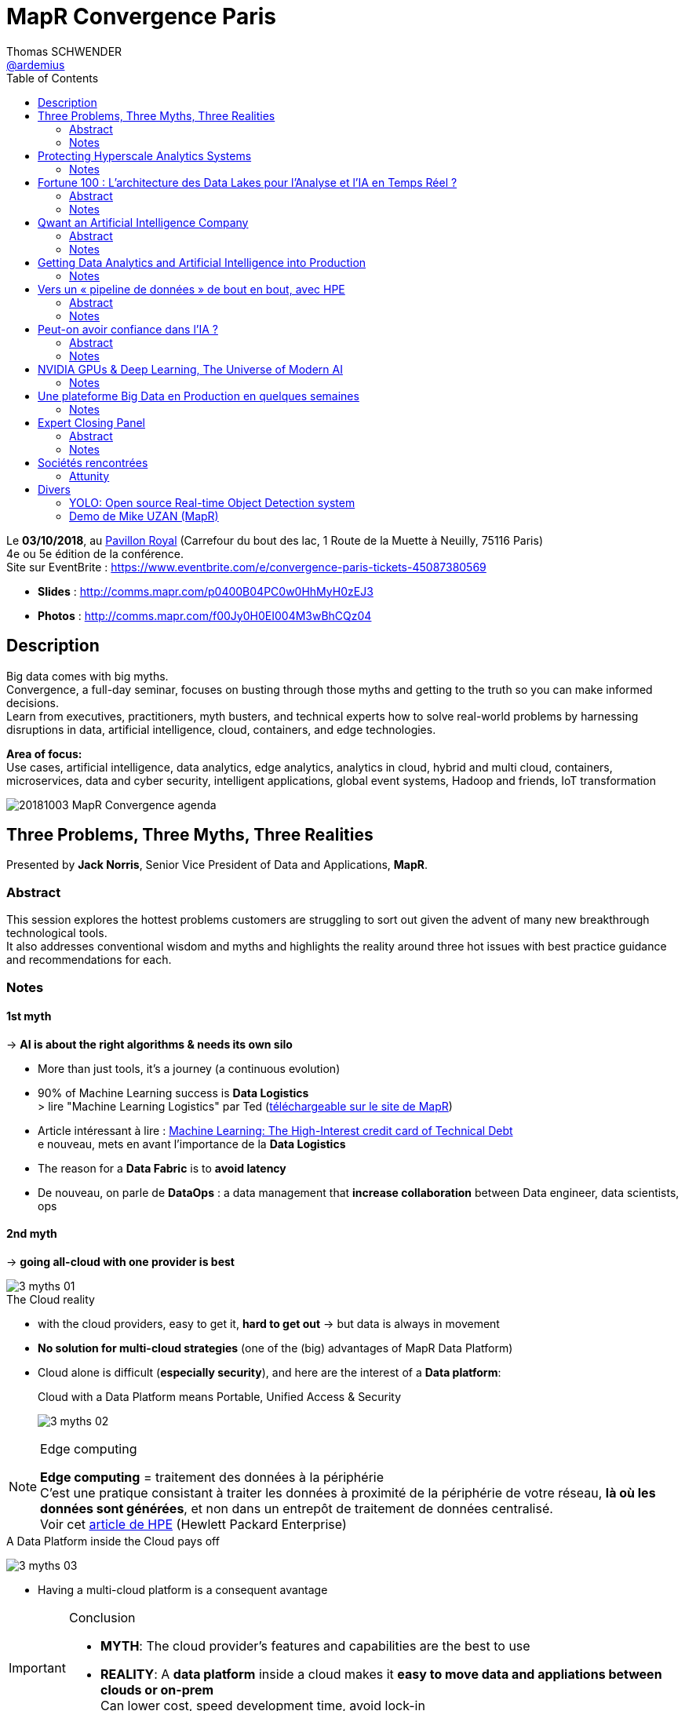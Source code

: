 = MapR Convergence Paris
Thomas SCHWENDER <https://github.com/ardemius[@ardemius]>
// Handling GitHub admonition blocks icons
ifndef::env-github[:icons: font]
ifdef::env-github[]
:status:
:outfilesuffix: .adoc
:caution-caption: :fire:
:important-caption: :exclamation:
:note-caption: :paperclip:
:tip-caption: :bulb:
:warning-caption: :warning:
endif::[]
:imagesdir: images
:source-highlighter: highlightjs
// Next 2 ones are to handle line breaks in some particular elements (list, footnotes, etc.)
:lb: pass:[<br> +]
:sb: pass:[<br>]
// check https://github.com/Ardemius/personal-wiki/wiki/AsciiDoctor-tips for tips on table of content in GitHub
:toc: macro
:toclevels: 2
// To turn off figure caption labels and numbers
//:figure-caption!:
// Same for examples
//:example-caption!:
// To turn off ALL captions
:caption:

toc::[]

Le *03/10/2018*, au https://goo.gl/maps/Nqhc5nS6syz[Pavillon Royal] (Carrefour du bout des lac, 1 Route de la Muette à Neuilly, 75116 Paris) +
4e ou 5e édition de la conférence. +
Site sur EventBrite : https://www.eventbrite.com/e/convergence-paris-tickets-45087380569

* *Slides* : http://comms.mapr.com/p0400B04PC0w0HhMyH0zEJ3
* *Photos* : http://comms.mapr.com/f00Jy0H0EI004M3wBhCQz04

== Description

Big data comes with big myths. +
Convergence, a full-day seminar, focuses on busting through those myths and getting to the truth so you can make informed decisions. +
Learn from executives, practitioners, myth busters, and technical experts how to solve real-world problems by harnessing disruptions in data, artificial intelligence, cloud, containers, and edge technologies.

*Area of focus:* +
Use cases, artificial intelligence, data analytics, edge analytics, analytics in cloud, hybrid and multi cloud, containers, microservices, data and cyber security, intelligent applications, global event systems, Hadoop and friends, IoT transformation

image::20181003_MapR-Convergence_agenda.png[]

== Three Problems, Three Myths, Three Realities

Presented by *Jack Norris*, Senior Vice President of Data and Applications, *MapR*.

=== Abstract

This session explores the hottest problems customers are struggling to sort out given the advent of many new breakthrough technological tools. +
It also addresses conventional wisdom and myths and highlights the reality around three hot issues with best practice guidance and recommendations for each.

=== Notes

==== 1st myth

-> *AI is about the right algorithms & needs its own silo*

* More than just tools, it's a journey (a continuous evolution)
* 90% of Machine Learning success is *Data Logistics* +
> lire "Machine Learning Logistics" par Ted (https://mapr.com/ebook/machine-learning-logistics/[téléchargeable sur le site de MapR])
* Article intéressant à lire : https://ai.google/research/pubs/pub43146[Machine Learning: The High-Interest credit card of Technical Debt] +
e nouveau, mets en avant l'importance de la *Data Logistics*
* The reason for a *Data Fabric* is to *avoid latency*
* De nouveau, on parle de *DataOps* : a data management that *increase collaboration* between Data engineer, data scientists, ops

==== 2nd myth

-> *going all-cloud with one provider is best*

.The Cloud reality
image::3-myths_01.jpg[]

* with the cloud providers, easy to get it, *hard to get out* -> but data is always in movement
* *No solution for multi-cloud strategies* (one of the (big) advantages of MapR Data Platform)
* Cloud alone is difficult (*especially security*), and here are the interest of a *Data platform*: 
+
.Cloud with a Data Platform means Portable, Unified Access & Security
image:3-myths_02.jpg[] 

.Edge computing
[NOTE]
====
*Edge computing* = traitement des données à la périphérie +
C'est une pratique consistant à traiter les données à proximité de la périphérie de votre réseau, *là où les données sont générées*, et non dans un entrepôt de traitement de données centralisé. +
Voir cet https://www.hpe.com/fr/fr/what-is/edge-computing.html[article de HPE] (Hewlett Packard Enterprise)
====

.A Data Platform inside the Cloud pays off
image:3-myths_03.jpg[] 

* Having a multi-cloud platform is a consequent avantage 

.Conclusion
[IMPORTANT]
====
* *MYTH*: The cloud provider's features and capabilities are the best to use
* *REALITY*: A *data platform* inside a cloud makes it *easy to move data and appliations between clouds or on-prem* +
Can lower cost, speed development time, avoid lock-in
====

==== 3rd Myth

-> *Containers are only good for simple stateless apps. No help for complex stateful apps*

* The data platform can access the containers as if local: +
image:3-myths_04.jpg[] 

* *A short history of IT*: +
image:3-myths_05.jpg[] 

* *Dataware* (hardware -> *new dataware* -> middleware -> software) turns data into a *manageable resource*, all in software.

* Where is MapR innovation? +
image:3-myths_06.jpg[] 

.Conclusion
[IMPORTANT]
====
* *MYTH*: Containers are only for stateless apps
* *REALITY*: Stateful apps in containers with persisted data is a radical enhancer for ML/AI microservices
====

*To sum up things*: +
image:3-myths_07.jpg[] 

== Protecting Hyperscale Analytics Systems

Presented by *Nicolas Helleringer*, VP engineering / Head of SRE at *Criteo*

=== Notes

*Thème* : comment s'est construite la Data Fabric chez *Criteo*, et pourquoi le *choix (récent) de MapR*.

*Criteo* est passé sur *MapR* durant *l'été 2018*, principalement pour des *raisons de sécurité*

Quelques infos sur la [red]*taille de Criteo* (impressionnant !) : +
image:criteo_01.jpg[]

-> 4 clusters Hadoop, le plus gros faisant *plus de 3000 noeuds*

Objectif du projet : +
image:criteo_02.jpg[]

* Criteo cherchait à *briser la propagation des incidents* (du fait de la magie de la réplication)

.Evolution de l'architecture Data chez Criteo
image:criteo_03.jpg[]
image:criteo_04.jpg[]
image:criteo_05.jpg[]

[NOTE]
====
* Architecture réseau *Est-Ouest* : trafic de données *entre serveurs*
* Architecture réseau *Nord-Sud* : trafic de données des serveurs vers les utilisateurs
====

* A la base, la techno de Criteo se reposait quasi-exclusivement sur *SQL Server*
* A partir d'un moment, pb de scalabilité, de temps de traitement -> *passage à Hadoop*, chez *Cloudera* pour des raisons de *commodité d'installation*
	** Néanmoins *100 noeuds à l'époque*, c'était *trop en termes de déploiement*, même pour Cloudera, d'où beaucoup de customisation côté Criteo (surtout via Chef)
* L'architecture actuelle a nécessité :
	** de grosses optimisations du GC pour des *pbs de name nodes* +
	Les *JVMs d'Azul* ont été utilisées dans ce contexte
	** Les gens qui travaillent en Open Source sur ces problèmes de name nodes : Criteo, Google et c'est tout... (Facebook sont sur autre chose, et Apple ne communique pas) +
	-> *MapR prend en compte ces problèmes de name nodes nativement depuis le début*.

Le projet *Backup* : +
image:criteo_06.jpg[]

* Criteo *perd plusieurs dizaines de disques par jour* sur ses clusters. +
Et ils ne les changent pas tout de suite

* Qui choisir parmi https://www.openio.io/[OpenIO], https://ceph.com/[Ceph] et https://mapr.com/[MapR] ? +
-> Un POC de *6 semaines* demandé à chacun, avec les caractéristiques suivantes :
	** 100 noeuds
	** 10 Po de data

-> Au final, MapR a été la solution, qui marchait (pas le cas de toute), la plus homogène.

* Parmi les tests effectués : +
image:criteo_07.jpg[] +
-> Un des tests a consisté à arracher à chaud des disques en cours d'écriture

.Reminder
NOTE: *CLDB* = MapR Container Location Database

*Le Futur ?* +
image:criteo_08.jpg[] +
-> Criteo réfléchit à étendre l'usage de MapR au reste de sa production.

IMPORTANT: *Criteo n'est PAS DU TOUT DANS UNE OPTIQUE CLOUD !* +
Cela du fait de leur taille, et du coût associé d'un stockage dans le cloud.

*Conclusion* : en termes d'expertise technologique et de complexité, le niveau est toujours aussi stratosphérique chez Criteo... +
-> *Vidéo du talk à voir*

== Fortune 100 : L’architecture des Data Lakes pour l'Analyse et l'IA en Temps Réel ?

Presented by *Laurent SZPIRGLAS*, Sales Director France and Belux, *Attunity*

=== Abstract

L'analyse moderne et les initiatives d'IA requièrent un data Lake adaptable avec une architecture multi-niveaux pour capturer, stocker et fournir des jeux de données spécifiques en temps réel. +
Attunity partagera son expérience et ses « Best Practices » en fournissant une solution d'intégration de données en temps réel aux organisations Fortune 100 telles que Cardinal Health, Verizon, etc.

=== Notes

* Il va surtout être question *d’ingénierie de réplication de données*, et de *CDC* (Change Data Capture)

* En gros, il est surtout question *d'accélérer le temps de traitement du CDC* : Attunity est une solution répondant à ces besoins de meilleures performances en CDC (ex: 6 To de data en diff à copier sur un datalake par jour)

Use cases et exemples : +
image:attunity_01.jpg[]
image:attunity_02.jpg[]

Un autre exemple pour une chambre de compensation : *DB2 et Oracle -> MapR* +
image::attunity_03.jpg[]

* Attunity permet d'anonymiser la data durant le transfert : Attunity est donc très utilisé dans le cadre de GDPR

* Le moteur de Microsoft SSIS est développé en collaboration avec Attunity. 

== Qwant an Artificial Intelligence Company

Presented by *Eric Leandri*, CEO, *Qwant*

=== Abstract

L'intelligence artificielle est devenue centrale dans le développement des technologies numériques et le moteur de recherche européen Qwant n'y fait pas exception. +
L'IA est partout présente dans la création de ses produits, avec toujours le soin de développer une IA éthique. Eric Léandri expliquera cette vision de l'entreprise et ses motivations.

=== Notes

* *Qwant* : moteur de recherche européen

* Seul moteur qui *respecte la vie privée des utilisateurs* : +
image:qwant_01.jpg[]
image:qwant_02.jpg[]

* *Qwant est le 8e moteur de recherche mondial*
	** une croissance soutenue 

* dixit Eric : [red]*Un moteur recherche n'est QUE de l'IA* +
image:qwant_03.jpg[]

* *Représentation d'un site internet vu d'un moteur de recherche* : +
image:qwant_04.jpg[] +
-> En rouge ce que le public voit, en jaune ce que le moteur de recherche voit

* Autre exemple d'usage d'IA par Qwant, pour un cas d'attaque / anomalie : +
image:qwant_05.jpg[]
-> Les comportements à risque sont identifiés *SANS* données utilisateur (Qwant ne sait pas qui a réalisé l'attaque)

Bientôt, Qwant va mettre à disposition :

* *Qwant Translate* : avec 4 personnes et de l'IA, on arrive à faire ce que 100 personnes faisaient il y a quelques années +
image:qwant_06.jpg[]

Qwant utilise l'IA :

* Nécessite beaucoup de puissance, d'où un *partenariat avec NVidia pour les GPUs*
* d'où un *partenariat avec MapR* pour amener cette puissance là où elle est nécessaire

Qwant (la société) est également sollicité dans le cadre de la *recherche médicale* (modélisation d'un fibrome en 3D et opération avec un casque de réalité virtuelle)

.Reconnaissance audio
[quote, Eric]
____
en 30 min, on est capable de reproduire parfaitement la voix de n'importe qui...
____

image::qwant_07.jpg[]

-> Il s'agit sur ce schéma de la technologie de Qwant, qui, contrairement à Google & co, place le traitement de l'audio (de votre parole) dans un *middle-End*, et *PAS* chez eux dans le back-end. +
Il est inquiétant de se dire que l'on pourrait actuellement facilement reproduire votre voix, et donc usurper votre identité.

*Les risques de l'IA* :

image::qwant_08.jpg[]

*Conclusion* : *Fantastique conférence*, Eric est un peu "gavé" par rapport aux dernières actualités (Google qui vient de signer avec Renault pour équiper 100% de ses voitures connectées...), mais ses arguments et conclusions sont hyper intéressantes. +
-> Il prône une IA "GDPR compliant".

*Questions du public* : 

* depuis peu l'Europe a validé qu'on pouvait avoir Androïd *SANS GOOGLE* +
Renault aurait pu le faire, mais n'était peut-être tout simplement pas au courant.

* L'assemblée nationale et l'armée viennent de basculer sur Qwant

* Dernièrement Google a payé 9 milliards pour être le moteur par défaut sur Safari

* autre remarque intéressante d'Eric : *on cherche toujours à avoir en France des sociétés bénéficiaires tout de suite*, alors qu'Amazon ne fait des bénéfices que depuis 1 an 1/2, et Facebook a été grandement déficitaire pendant 8 ans, etc. +
Aujourd'hui Qwant vit toujours grâce aux fonds de ses investisseurs, mais espère être rentable rapidement (à vérifier)

== Getting Data Analytics and Artificial Intelligence into Production

Presented by *Ted Dunning*, PhD, Chief Application Architect at *MapR* Technologies, et board member de la fondation Apache

=== Notes

image::data-analytics-IA-in-prod_01.jpg[]

* 90% of the effort in successful Machine Learning isn't the learning... It's the *logistics*
* A very important concern : to think from the beginning to the *NEXT* project (multi-tenancy)

* 1st pattern: *get the data RIGHT* +
image:data-analytics-IA-in-prod_02.jpg[]

* 2nd pattern: *Cloudy architecture event without a cloud*
	** Ted le dit comme tout le monde : pour l'orchestration des containers, *utilisez Kubernetes !*
	** Ted: we need something like Kubernetes, *but for data*.

* 3rd pattern: *Streaming system of record* +
image:data-analytics-IA-in-prod_03.jpg[]

-> We need to understand *when to use the "cheap" learning instead of an unnecessary Deep Learning*.

.MapR resources and eBooks
NOTE: De très nombreux *eBooks* pointus sont disponibles gratuitement sur https://mapr.com/ebooks/[le site de MapR]

== Vers un « pipeline de données » de bout en bout, avec HPE

Presented by *Didier Kirszenberg*, Responsable France des architectures Massive Data, *Hewlett Packard Entreprise*

=== Abstract

Le nouveau monde digital plonge les utilisateurs, les métiers dans une multitude d'expériences nouvelles… et, par conséquent, les entreprises dans des opportunités & challenges sans précédent..

Traiter les données est un défi croissant: Internet des objets, IT distribuée des devices au Datacenter, nouvelle réalité "cloud hybride"…

Certaines de ces données sont attendues et planifiées, d'autres non, et il devient très souvent impossible de les gérer à travers un « continuum données » optimisé.

Dans ce but, HPE fournit des solutions pour un « pipeline de données » de bout en bout et pour toutes les charges de travail : "Edge Data" & traitement des données à la périphérie, "Fast Data" & analytique temps réel, "Big Data" & analytique à grande échelle, AI & Deep Learning / machine Learning…

Venez découvrir la vision et les solutions HPE !

=== Notes

Il va être question de fournir une *infrastructure optimisée*.

image:end2end-pipeline-HPE_01.jpg[]
image:end2end-pipeline-HPE_02.jpg[]

.Reminder
[NOTE]
====
*MPP* : Massively Parallel Processing
*HPC* : High Performance Computing
====

Didier est très positif sur *MapR*.

* Un des avantages avancé : *évite la démultiplication des outils* -> Mis en avant par MapR avec le nom de sa solution : la *"Converged"* Data Platform.
* Avec MapR (cf schémas ci-après), on a un FS permettant d'adresser les 3 phases de :
	** Streaming Analytics / Fast Data
	** Big Data
	** AI

An *End to End Data Pipeline* : +
image:end2end-pipeline-HPE_03.jpg[]
image:end2end-pipeline-HPE_04.jpg[]
image:end2end-pipeline-HPE_05.jpg[]
image:end2end-pipeline-HPE_06.jpg[]

* *Aruba IntroSpect* à gauche dans le dernier schéma
* Le dernier schéma nous montre le matériel HPE dédié à chaque phase.

Didier donne de nombreuses informations sur les *gains associés à une bonne optimisation du matériel*. +
-> Une optim du BIOS permettant 5% de better perf par proc, sur une machine à X proc, représente vite une belle somme

Il nous met également en garde sur les réalités industrielles de l'utilisation d'un Data Center (chauffe des machines, etc.)

* Voir le *Data Tiering* depuis *Hadoop v3*, et depuis plus longtemps chez *MapR*.

[IMPORTANT]
====
Le *Big Data dans le Cloud* est souvent soumis à des *problèmes de latence*.

J'en ai discuté après le talk avec Didier, il m'a expliqué que l'on pouvait *gagner de 40 à 70% de perf en faisant tourner des containers sur bare metal plutôt que sur des VMs*.
====

*Conclusion* : Didier est un très bon speaker, et donne beaucoup d'informations très pertinentes, peu connues / relayées dans les médias, sur les gains associés à une infrastructure, un matériel bien adapté aux besoins.

.Projet OSMOSE à la SGCIB (RESG/BSC - Cédric ROUVRAIS)
[NOTE]
====
Didier m'a confirmé que *le projet SGCIB sous MapR est bien OSMOSE* (il évoque le projet et le donne en exemple durant le talk), et qu'il est bien prévu que la solution soit vendue à l'extérieur de la SG. +
Cédric a également contacté (été contacté à la base ?) par HP pour améliorer son usage du hardware (le choix de machines plus adaptée) +
Apparemment, il a même été question de monter un start-up au sein de la SG pour vendre la solution

CORRECTION : Didier m'a expliqué que *OSMOSE* c'est *120 noeuds*, et non 1200... (apparemment (à vérifier), c'est quand même plus que tous les autres projets Data *en PROD*, réunis, de la SGCIB...)
====

== Peut-on avoir confiance dans l’IA ?

Presented by *Isabelle Galy*, COO, *CNAM Learning Lab*

=== Abstract

Chaque révolution technologique repose la question de la confiance, l'IA n'échappe pas à la règle. Sans cette confiance l'IA ne pourra pas se développer.

Mais peut-on avoir confiance dans les IA ? Est-ce une problématique d'éthique des concepteurs ? De l'ordre de la responsabilité des utilisateurs ? Quid des datas ?

=== Notes

* Ce qui va gêner dans l'IA : *A qui appartient la décision ?*

*Questions du public* :

* Les lois et l'éthique de l'IA doivent-elles différentes de l'éthique des humains ? (question posée par une étudiante de la Sorbonne) 
	** *intérêt croissant des jeunes générations pour les questions éthiques*
* Déterminisme technologique à la Minority Report (qui commence aux US) : un algo prédit que, vu mon passé / histoire, je vais commettre un crime de type X à la date Y...

Débat très intéressant sur l'éthique, *la responsabilité (à venir) de l'IA* dans les décisions qu'elle va prendre. +
-> ex: Les IA de détection des (certains types de) cancers sont plus performantes que les médecins. +
Quand le médecin se trompe, c'est dommage mais ça arrive, personne n'est parfait... +
Quand l'IA se trompe, c'est inacceptable, et *à qui la faute ?*

== NVIDIA GPUs & Deep Learning, The Universe of Modern AI

Presented by *Serge Palaric*, Vice President EMEA Enterprise South Europe & Embedded Europe, *NVIDIA*

=== Notes

* NVidia fait bien plus que des cartes graphiques pour les jeux...
* Fonctionne encore comme une startup malgré sa taille (*12 000 personnes*)

*CUDA* pour programmer le core des GPU

*La montée en performance des GPU* est juste impressionnante : +
image:nvidia_01.jpg[] +
-> Regardez la différence annoncée de performances entre système mono-threadé et GPU en 2025, x1000...

* Le dernier *GPU NVidia* : *5120* cores (et +600 tensor cores), que l'on est capable de faire fonctionner en parallèle
	** hyper adapté pour le *deep learning*
	** le *NVidia DGX-1* est dédié à l'*IA*

* Pas la peine d'avoir un processing hyper puissant si derrière le réseau et le stockage ne suivent pas.
* Certains verticaux sont améliorés par des GPU optimisés (mais *PAS* tous)

*Etat des lieux de l'IA* en 2020 : +
image:nvidia_02.jpg[]

* 47 milliards de $ d'investissement associés d'ici à 2020 !

* NVidia dispose maintenant d'une force commerciale pour expliquer ce qu'ils font aux industries.

* NVidia est très intéressé par la recherche médicale (l'imagerie médicale et beaucoup d'autres)

* NVidia est très impliqué dans l'IA et le Deep Learning
	** NVidia Deep Learning platform +
	image:nvidia_03.jpg[]
	** NVidia a lancé sa *Deep Learning Institute* : +
	image:nvidia_04.jpg[] +
	-> *Caffe* et *PyTorch* de nouveau mis en avant

== Une plateforme Big Data en Production en quelques semaines

Presented by Cedric Thao, DataScientist at RelevanC

=== Notes

* StartUp créée en 2017, rachetée par Casino +
image:relevanc_01.jpg[]

* 4 piliers : *connaître* / *segmenter* / *activer* / *mesurer* +
image:relevanc_02.jpg[]

* *Macro-architecture* : +
image:relevanc_03.jpg[] +
-> de nouveau (normal vu le salon) une solution sur socle MapR (ainsi que Elastic et Kubernetes)

* Les besoins techniques : +
image:relevanc_04.jpg[]

* La conséquence de ces besoins est la création d'un datalake, un *cluster Hadoop avec MapR* : +
image:relevanc_05.jpg[]

* Le futur : +
image:relevanc_06.jpg[] +
-> les 2 produits technologiques phares de ce futur étant MapR et Kubernetes

*Conclusion* : un nouvel exemple d'utilisation de MapR, mettant en avant *les avantages du FS POSIX de MapR*, et la *facilité d'utilisation* qu'il donne aux Data Scientists.

== Expert Closing Panel

Presented by (from left to right) *Serge Palaric*, *Didier Kirszenberg*, *Cedric Thao*, *Amid (Jems Datafactory)* et *Isabelle Galy*.

image::expert-closing-panel.jpg[]

=== Abstract 

Turn ideas from the day into your own practical course of action. +
This panel of experts applies the insights from the day’s sessions to real-world challenges by engaging the audience in a spirited discussion.

=== Notes

Parmi les panélistes, en plus des précédents intervenants, il y avait également Amid, de JEMS Datafactory

* 1ere question aux panélistes : *quels use cases d'IA avez-vous déjà rencontrés ?*
	** Serge : banque -> Deep Learning pour vérification de chèque
	** Didier : maintenance prédictive des systèmes d'information +
	Avec, mis en avant, leur dernier rachat de la société *Nimble* +
	Les principaux critères de réussite selon lui :
		1. *ROI*
		2. Oui, il faut le Data Scientist, mais il faut surtout la *source de données* +
	Exemple d'une société qui n'a plus de support 1 et 2, car un système d'IA identifie 95% des alertes, les classifie, et trouve la solution associée dans la base de référence (créée au fur et à mesure). +
	Ces alertes ne sont plus des "problèmes", seuls les 5% restant le sont, et sont directement communiqués au support de niv 3.
	** Didier : un exemple malin de démarrage de projet Big Data (comment convaincre la direction) : commencer par la Dataviz, pour donner conscience aux users de la valeur contenue dans leurs data, puis lancer le projet sur les bonnes données.
* 2e question : *quels sont les difficultés / écueils classiques dans la data ?*
	** Didier : *l'effet de mode* -> je pose un Hadoop mais je ne sais pas pourquoi... +
	Dixit ce qu'un DSI lui a dit : "l'informatique n'est pas un marché technologique, mais un marché de mode..."
* 3e question : *effets Wahooo rencontrés ?*
	** Serge : Holodeck -> travail collaboratif dans un environnement virtuel (voir https://www.01net.com/actualites/holodeck-on-a-essaye-la-vr-collaborative-de-nvidia-1276118.html[cet article] pour plus de détails)
* 4e question : *que des POC en France ?*
	** Amid : JEMS évite de faire des POC, et préfère faire des pilotes
	** Didier : on a une vraie culture mathématique en France, MAIS un frein sur des sociétés qui préfèrent avancer avec des outils éprouvés, plutôt que pour des innovations de rupture.

== Sociétés rencontrées

=== Attunity

J'ai échangé avec *Laurent SZPIRGLAS*, Sales Director France and Belux, Attunity (un des speakers du salon)

* Société américaine, existe depuis 30 ans, en train de s'implanter en Europe, et en France tout dernièrement
* Son coeur de métier le *transfert de data en CDC* (Change Data Capture)
* Son solution technique repose principalement sur *l'exploitation des logs des systèmes de stockage*
	** Ex: CDC d'Oracle à Vertica
* macro-architecture : Base source -> serveur Attunity (avec connecteur source et connecteur cible) -> Base cible
	** 27 connecteurs existants actuellement
	** système fermé, pas possible de développer son propre connecteur
	** Les connecteurs traduisent les logs en SQL "classique" (je pense que Laurent veut dire que c'est du ANSI SQL) 
* modèle de licensing par coeur (si la base Oracle source utilise 2 coeurs, 2 coeurs sont facturés par Attunity), mais uniquement en fonction de l'usage réel.
* De nombreuses collaborations avec plusieurs grands groupes : Microsoft, Amazon, SAP, MapR, Cloudera, Hortonworks, Confluent, Gartner, Terradata
	** de manière générale, travaille avec tous les éditeurs de base

== Divers

=== YOLO: Open source Real-time Object Detection system

Entre les talks était projetée une vidéo très impressionnante de *reconnaissance d'images en temps réel sur un James Bond* (scène d'action avec Daniel Craig, donc qui va vite). +
Les personnes, animaux, voitures, motos, camions, etc. étaient reconnus quasi-instantanément. +
-> Il s'agit d'une démonstration de https://pjreddie.com/darknet/yolo/[YOLO (You Only Look Once)], a *Real-time Object Detection* system.

Regardez la vidéo, cela se passe de commentaires...

ifdef::env-github[]
https://www.youtube.com/watch?v=VOC3huqHrss[YOLO on James Bond action scene]
endif::[]
ifdef::env-browser[]
video::VOC3huqHrss[youtube, width=640, height=480]
endif::[]

Et pour un article poussé sur la technologie, prenez votre temps (cela ne va *PAS* prendre 5 min) sur cet https://medium.com/@jonathan_hui/real-time-object-detection-with-yolo-yolov2-28b1b93e2088[article sur Medium].

Voici également https://www.suasnews.com/2017/08/yolo-open-source-real-time-image-recognition/[un autre lien] plus accessible. 

=== Demo de Mike UZAN (MapR)

Sur le stand de MapR, Mike UZAN faisait une *demo de reconnaissance d'image en TR à l'aide d'un drone* et d'une architecture basée sur MapR.

image:demo-mike-uzan_01.jpg[]
image:demo-mike-uzan_02.jpg[]
image:demo-mike-uzan_03.jpg[]

Comme Mike est sur Mac, il a utilisé un GPU NVidia sur clé USB (https://software.intel.com/en-us/neural-compute-stick[Movidius Neural Compute Stick]) pour le traitement d'images : +
image:demo-mike-uzan_04.jpg[]

Le code source devrait d'ici peu être disponible sur GitHub.

.Au sujet du redémarrage de la sandbox MapR
[NOTE]
====
J'ai demandé à Mike ce qu'il en était des soucis de redémarrage de la sandbox MapR (le MapR-FS qui ne remonte pas) +
En fait, il semblerait que le MapR-FS remonte bien, mais au bout de 15 minutes (à tester) +
Apparemment, on peut également forcer son démarrage via un restart du service warden.
====






